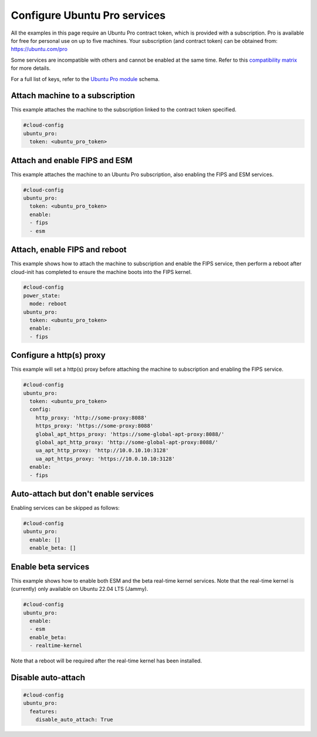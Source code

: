 .. _cce-ubunto-pro:

Configure Ubuntu Pro services
*****************************

All the examples in this page require an Ubuntu Pro contract token, which is
provided with a subscription. Pro is available for free for personal use on
up to five machines. Your subscription (and contract token) can be obtained
from: https://ubuntu.com/pro

Some services are incompatible with others and cannot be enabled at the same
time. Refer to this `compatibility matrix`_ for more details.

For a full list of keys, refer to the `Ubuntu Pro module`_ schema.

Attach machine to a subscription
================================

This example attaches the machine to the subscription linked to the contract
token specified.

.. code-block:: yaml

    #cloud-config
    ubuntu_pro:
      token: <ubuntu_pro_token>

Attach and enable FIPS and ESM
==============================

This example attaches the machine to an Ubuntu Pro subscription, also enabling
the FIPS and ESM services.

.. code-block:: yaml

    #cloud-config
    ubuntu_pro:
      token: <ubuntu_pro_token>
      enable:
      - fips
      - esm

Attach, enable FIPS and reboot
==============================

This example shows how to attach the machine to subscription and enable the
FIPS service, then perform a reboot after cloud-init has completed to ensure
the machine boots into the FIPS kernel.

.. code-block:: yaml

    #cloud-config
    power_state:
      mode: reboot
    ubuntu_pro:
      token: <ubuntu_pro_token>
      enable:
      - fips

Configure a http(s) proxy
=========================

This example will set a http(s) proxy before attaching the machine to
subscription and enabling the FIPS service.

.. code-block:: yaml

    #cloud-config
    ubuntu_pro:
      token: <ubuntu_pro_token>
      config:
        http_proxy: 'http://some-proxy:8088'
        https_proxy: 'https://some-proxy:8088'
        global_apt_https_proxy: 'https://some-global-apt-proxy:8088/'
        global_apt_http_proxy: 'http://some-global-apt-proxy:8088/'
        ua_apt_http_proxy: 'http://10.0.10.10:3128'
        ua_apt_https_proxy: 'https://10.0.10.10:3128'
      enable:
      - fips

Auto-attach but don't enable services
=====================================

Enabling services can be skipped as follows:

.. code-block:: yaml

    #cloud-config
    ubuntu_pro:
      enable: []
      enable_beta: []

Enable beta services
====================

This example shows how to enable both ESM and the beta real-time kernel
services. Note that the real-time kernel is (currently) only available on
Ubuntu 22.04 LTS (Jammy).

.. code-block:: yaml

    #cloud-config
    ubuntu_pro:
      enable:
      - esm
      enable_beta:
      - realtime-kernel

Note that a reboot will be required after the real-time kernel has been
installed.

Disable auto-attach
===================

.. code-block:: yaml

    #cloud-config
    ubuntu_pro:
      features:
        disable_auto_attach: True

.. LINKS
.. _Ubuntu Pro module: https://cloudinit.readthedocs.io/en/latest/reference/modules.html#ubuntu-pro
.. _compatibility matrix: https://canonical-ubuntu-pro-client.readthedocs-hosted.com/en/latest/references/compatibility_matrix/
